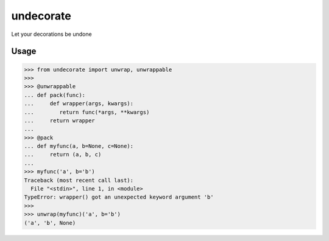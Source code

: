 undecorate
==========

Let your decorations be undone

Usage
-----

.. code:: python

    >>> from undecorate import unwrap, unwrappable
    >>>
    >>> @unwrappable
    ... def pack(func):
    ...     def wrapper(args, kwargs):
    ...        return func(*args, **kwargs)
    ...     return wrapper
    ...
    >>> @pack
    ... def myfunc(a, b=None, c=None):
    ...     return (a, b, c)
    ...
    >>> myfunc('a', b='b')
    Traceback (most recent call last):
      File "<stdin>", line 1, in <module>
    TypeError: wrapper() got an unexpected keyword argument 'b'
    >>>
    >>> unwrap(myfunc)('a', b='b')
    ('a', 'b', None)
